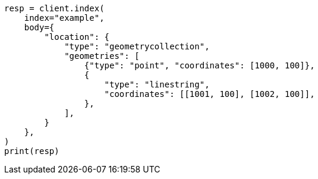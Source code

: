 // mapping/types/shape.asciidoc:375

[source, python]
----
resp = client.index(
    index="example",
    body={
        "location": {
            "type": "geometrycollection",
            "geometries": [
                {"type": "point", "coordinates": [1000, 100]},
                {
                    "type": "linestring",
                    "coordinates": [[1001, 100], [1002, 100]],
                },
            ],
        }
    },
)
print(resp)
----